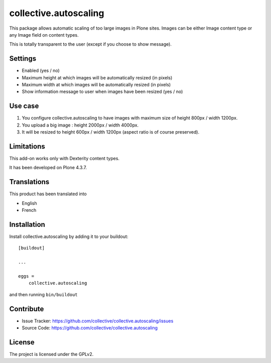 ======================
collective.autoscaling
======================

.. image:: https://travis-ci.org/collective/collective.autoscaling.svg?branch=master
    :target: https://travis-ci.org/collective/collective.autoscaling


This package allows automatic scaling of too large images in Plone sites.
Images can be either Image content type or any Image field on content types.

This is totally transparent to the user (except if you choose to show message).


Settings
--------

- Enabled (yes / no)
- Maximum height at which images will be automatically resized (in pixels)
- Maximum width at which images will be automatically resized (in pixels)
- Show information message to user when images have been resized (yes / no)


Use case
--------

1. You configure collective.autoscaling to have images with maximum size of height 800px / width 1200px.
2. You upload a big image : height 2000px / width 4000px.
3. It will be resized to height 600px / width 1200px (aspect ratio is of course preserved).


Limitations
-----------

This add-on works only with Dexterity content types.

It has been developed on Plone 4.3.7.


Translations
------------

This product has been translated into

- English
- French


Installation
------------

Install collective.autoscaling by adding it to your buildout::

    [buildout]

    ...

    eggs =
        collective.autoscaling


and then running ``bin/buildout``


Contribute
----------

- Issue Tracker: https://github.com/collective/collective.autoscaling/issues
- Source Code: https://github.com/collective/collective.autoscaling


License
-------

The project is licensed under the GPLv2.
